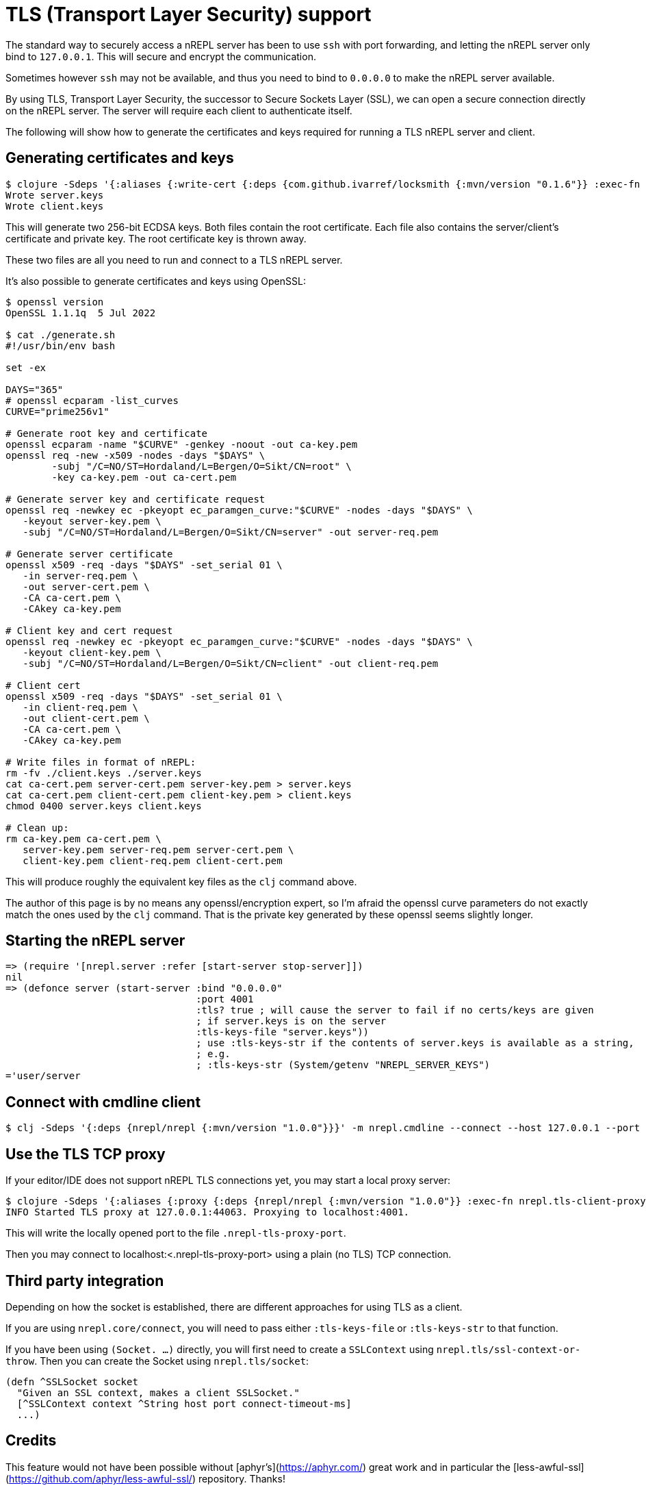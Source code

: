 = TLS (Transport Layer Security) support

The standard way to securely access a nREPL server has been
to use `ssh` with port forwarding, and letting the nREPL server only bind to `127.0.0.1`.
This will secure and encrypt the communication.

Sometimes however `ssh` may not be available, and thus you need to
bind to `0.0.0.0` to make the nREPL server available.

By using TLS, Transport Layer Security, the successor to
Secure Sockets Layer (SSL), we can open a secure connection
directly on the nREPL server. The server will require
each client to authenticate itself.

The following
will show how to generate the certificates and keys required
for running a TLS nREPL server and client.

== Generating certificates and keys

[source,shell]
----
$ clojure -Sdeps '{:aliases {:write-cert {:deps {com.github.ivarref/locksmith {:mvn/version "0.1.6"}} :exec-fn com.github.ivarref.locksmith/write-certs!}}}' -T:write-cert :duration-days 365
Wrote server.keys
Wrote client.keys
----

This will generate two 256-bit ECDSA keys. Both files contain the root certificate. Each file also contains the server/client's certificate and private key. The root certificate key is thrown away.

These two files are all you need to run and connect to a TLS nREPL server.

It's also possible to generate certificates and keys using OpenSSL:

[source,shell]
----
$ openssl version
OpenSSL 1.1.1q  5 Jul 2022

$ cat ./generate.sh
#!/usr/bin/env bash

set -ex

DAYS="365"
# openssl ecparam -list_curves
CURVE="prime256v1"

# Generate root key and certificate
openssl ecparam -name "$CURVE" -genkey -noout -out ca-key.pem
openssl req -new -x509 -nodes -days "$DAYS" \
        -subj "/C=NO/ST=Hordaland/L=Bergen/O=Sikt/CN=root" \
        -key ca-key.pem -out ca-cert.pem

# Generate server key and certificate request
openssl req -newkey ec -pkeyopt ec_paramgen_curve:"$CURVE" -nodes -days "$DAYS" \
   -keyout server-key.pem \
   -subj "/C=NO/ST=Hordaland/L=Bergen/O=Sikt/CN=server" -out server-req.pem

# Generate server certificate
openssl x509 -req -days "$DAYS" -set_serial 01 \
   -in server-req.pem \
   -out server-cert.pem \
   -CA ca-cert.pem \
   -CAkey ca-key.pem

# Client key and cert request
openssl req -newkey ec -pkeyopt ec_paramgen_curve:"$CURVE" -nodes -days "$DAYS" \
   -keyout client-key.pem \
   -subj "/C=NO/ST=Hordaland/L=Bergen/O=Sikt/CN=client" -out client-req.pem

# Client cert
openssl x509 -req -days "$DAYS" -set_serial 01 \
   -in client-req.pem \
   -out client-cert.pem \
   -CA ca-cert.pem \
   -CAkey ca-key.pem

# Write files in format of nREPL:
rm -fv ./client.keys ./server.keys
cat ca-cert.pem server-cert.pem server-key.pem > server.keys
cat ca-cert.pem client-cert.pem client-key.pem > client.keys
chmod 0400 server.keys client.keys

# Clean up:
rm ca-key.pem ca-cert.pem \
   server-key.pem server-req.pem server-cert.pem \
   client-key.pem client-req.pem client-cert.pem
----

This will produce roughly the equivalent key files as the `clj` command above.

The author of this page is by no means any openssl/encryption expert, so I'm afraid the openssl curve parameters do not exactly match the ones used by the `clj` command. That is the private key generated by these openssl seems slightly longer.

== Starting the nREPL server

[source,clojure]
----
=> (require '[nrepl.server :refer [start-server stop-server]])
nil
=> (defonce server (start-server :bind "0.0.0.0"
                                 :port 4001
                                 :tls? true ; will cause the server to fail if no certs/keys are given
                                 ; if server.keys is on the server
                                 :tls-keys-file "server.keys"))
                                 ; use :tls-keys-str if the contents of server.keys is available as a string,
                                 ; e.g.
                                 ; :tls-keys-str (System/getenv "NREPL_SERVER_KEYS")
='user/server
----

== Connect with cmdline client

[source,shell]
----
$ clj -Sdeps '{:deps {nrepl/nrepl {:mvn/version "1.0.0"}}}' -m nrepl.cmdline --connect --host 127.0.0.1 --port 4001 --tls-keys-file client.keys
----

== Use the TLS TCP proxy

If your editor/IDE does not support nREPL TLS connections yet, you may start a local proxy server:
[source,shell]
----
$ clojure -Sdeps '{:aliases {:proxy {:deps {nrepl/nrepl {:mvn/version "1.0.0"}} :exec-fn nrepl.tls-client-proxy/start-tls-proxy :exec-args {:remote-host "localhost" :remote-port 4001 :tls-keys-file "client.keys"}}}}' -T:proxy
INFO Started TLS proxy at 127.0.0.1:44063. Proxying to localhost:4001.
----

This will write the locally opened port to the file `.nrepl-tls-proxy-port`.

Then you may connect to localhost:<.nrepl-tls-proxy-port> using a plain (no TLS) TCP connection.

== Third party integration

Depending on how the socket is established, there are different
approaches for using TLS as a client.

If you are using `nrepl.core/connect`, you will need to pass
either `:tls-keys-file` or `:tls-keys-str` to that function.

If you have been using `(Socket. ...)` directly, you will first need
to create a `SSLContext` using `nrepl.tls/ssl-context-or-throw`.
Then you can create the Socket using `nrepl.tls/socket`:

[source,clojure]
----
(defn ^SSLSocket socket
  "Given an SSL context, makes a client SSLSocket."
  [^SSLContext context ^String host port connect-timeout-ms]
  ...)
----

== Credits
This feature would not have been possible without
[aphyr's](https://aphyr.com/) great work and in
particular the [less-awful-ssl](https://github.com/aphyr/less-awful-ssl/) repository.
Thanks!
